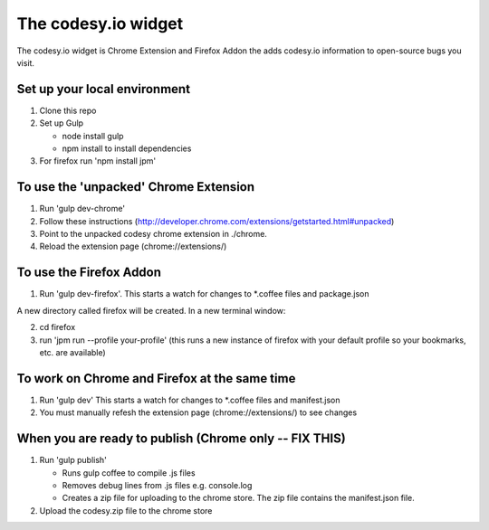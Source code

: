 The codesy.io widget
====================
The codesy.io widget is Chrome Extension and Firefox Addon the adds codesy.io information to open-source bugs
you visit.


Set up your local environment
-----------------------------
1. Clone this repo
2. Set up Gulp

   * node install gulp
   * npm install to install dependencies

3. For firefox run 'npm install jpm'


To use the 'unpacked' Chrome Extension
--------------------------------------
1. Run 'gulp dev-chrome'   
2. Follow these instructions (http://developer.chrome.com/extensions/getstarted.html#unpacked) 
3. Point to the unpacked codesy chrome extension in ./chrome.
4. Reload the extension page (chrome://extensions/)


To use the Firefox Addon
------------------------
1. Run 'gulp dev-firefox'.  This starts a watch for changes to *.coffee files and package.json

A  new directory called firefox will be created. In a new terminal window:

2. cd firefox     
3. run 'jpm run --profile your-profile'  (this runs a new instance of firefox with your default profile so your bookmarks, etc. are available)


To work on Chrome and Firefox at the same time
----------------------------------------------
1. Run 'gulp dev'  This starts a watch for changes to *.coffee files and manifest.json

2. You must manually refesh the extension page (chrome://extensions/) to see changes



When you are ready to publish (Chrome only -- FIX THIS)
-------------------------------------------------------
1. Run 'gulp publish'

   * Runs gulp coffee to compile .js files
   * Removes debug lines from .js files e.g. console.log
   * Creates a zip file for uploading to the chrome store.  The zip file contains the manifest.json file.

2. Upload the codesy.zip file to the chrome store
